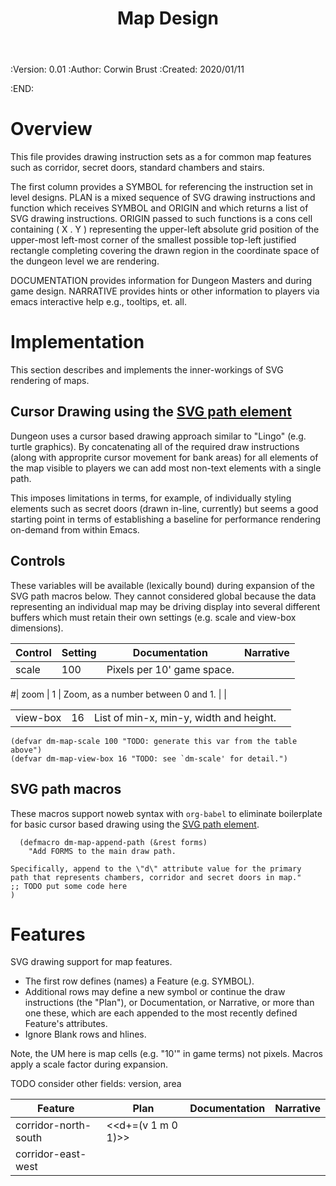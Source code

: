 #+TITLE: Map Design
#+PROPERTIES:
 :Version: 0.01
 :Author: Corwin Brust
 :Created: 2020/01/11
 :END:

* Overview

This file provides drawing instruction sets as a
for common map features such as corridor, secret doors, standard
chambers and stairs.

The first column provides a SYMBOL for referencing the instruction set
in level designs.  PLAN is a mixed sequence of SVG drawing
instructions and function which receives SYMBOL and ORIGIN and which
returns a list of SVG drawing instructions.  ORIGIN passed to such
functions is a cons cell containing ( X . Y ) representing the
upper-left absolute grid position of the upper-most left-most corner
of the smallest possible top-left justified rectangle completing
covering the drawn region in the coordinate space of the dungeon level
we are rendering.

DOCUMENTATION provides information for Dungeon Masters and during game
design.  NARRATIVE provides hints or other information to players via
emacs interactive help e.g., tooltips, et. all.

* Implementation

This section describes and implements the inner-workings of SVG
rendering of maps.

** Cursor Drawing using the [[https://developer.mozilla.org/en-US/docs/Web/SVG/Tutorial/Paths][SVG path element]]

Dungeon uses a cursor based drawing approach similar to "Lingo"
(e.g. turtle graphics).  By concatenating all of the required draw
instructions (along with approprite cursor movement for bank areas)
for all elements of the map visible to players we can add most
non-text elements with a single path.

This imposes limitations in terms, for example, of individually
styling elements such as secret doors (drawn in-line, currently) but
seems a good starting point in terms of establishing a baseline for
performance rendering on-demand from within Emacs.

** Controls

These variables will be available (lexically bound) during expansion
of the SVG path macros below.  They cannot considered global because
the data representing an individual map may be driving display into
several different buffers which must retain their own settings
(e.g. scale and view-box dimensions).

| Control  | Setting | Documentation                           | Narrative |
|----------+---------+-----------------------------------------+-----------|
| scale    |     100 | Pixels per 10' game space.              |           |
#| zoom     |       1 | Zoom, as a number between 0 and 1.      |           |
| view-box |      16 | List of min-x, min-y, width and height. |           |

#+begin_src elisp
(defvar dm-map-scale 100 "TODO: generate this var from the table above")
(defvar dm-map-view-box 16 "TODO: see `dm-scale' for detail.")
#+end_src

** SVG path macros

These macros support noweb syntax with ~org-babel~ to eliminate boilerplate for
basic cursor based drawing using the [[https://css-tricks.com/svg-path-syntax-illustrated-guide/][SVG path element]].

#+begin_src elisp
    (defmacro dm-map-append-path (&rest forms)
      "Add FORMS to the main draw path.

  Specifically, append to the \"d\" attribute value for the primary
  path that represents chambers, corridor and secret doors in map."
  ;; TODO put some code here
  )
#+end_src

* Features

SVG drawing support for map features.

 * The first row defines (names) a Feature (e.g. SYMBOL).
 * Additional rows may define a new symbol or continue the draw
   instructions (the "Plan"), or Documentation, or Narrative, or more
   than one these, which are each appended to the most recently
   defined Feature's attributes.
 * Ignore Blank rows and hlines.

Note, the UM here is map cells (e.g. "10'" in game terms) not pixels.
Macros apply a scale factor during expansion.

TODO consider other fields: version, area


| Feature              | Plan                | Documentation | Narrative |
|----------------------+---------------------+---------------+-----------|
| corridor-north-south | <<d+=(v 1 m 0 1)>>  |               |           |
| corridor-east-west   |                     |               |           |
